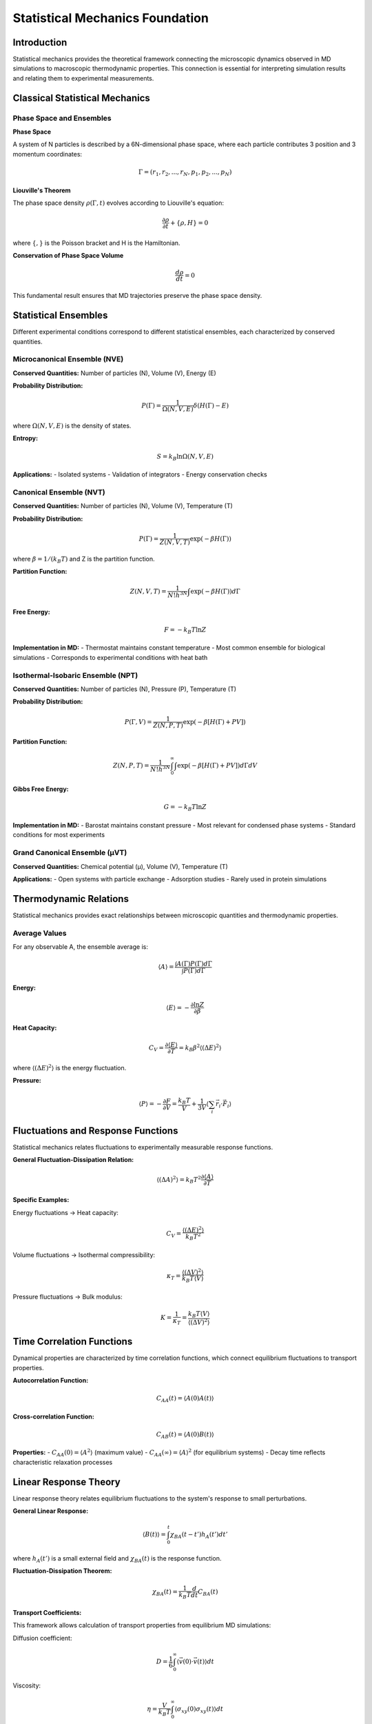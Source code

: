 ================================
Statistical Mechanics Foundation
================================

Introduction
============

Statistical mechanics provides the theoretical framework connecting the microscopic dynamics observed in MD simulations to macroscopic thermodynamic properties. This connection is essential for interpreting simulation results and relating them to experimental measurements.

Classical Statistical Mechanics
===============================

Phase Space and Ensembles
--------------------------

**Phase Space**

A system of N particles is described by a 6N-dimensional phase space, where each particle contributes 3 position and 3 momentum coordinates:

.. math::

   \Gamma = (r_1, r_2, ..., r_N, p_1, p_2, ..., p_N)

**Liouville's Theorem**

The phase space density :math:`\rho(\Gamma, t)` evolves according to Liouville's equation:

.. math::

   \frac{\partial \rho}{\partial t} + \{\rho, H\} = 0

where :math:`\{,\}` is the Poisson bracket and H is the Hamiltonian.

**Conservation of Phase Space Volume**

.. math::

   \frac{d\rho}{dt} = 0

This fundamental result ensures that MD trajectories preserve the phase space density.

Statistical Ensembles
======================

Different experimental conditions correspond to different statistical ensembles, each characterized by conserved quantities.

Microcanonical Ensemble (NVE)
------------------------------

**Conserved Quantities:** Number of particles (N), Volume (V), Energy (E)

**Probability Distribution:**

.. math::

   P(\Gamma) = \frac{1}{\Omega(N,V,E)} \delta(H(\Gamma) - E)

where :math:`\Omega(N,V,E)` is the density of states.

**Entropy:**

.. math::

   S = k_B \ln \Omega(N,V,E)

**Applications:**
- Isolated systems
- Validation of integrators
- Energy conservation checks

Canonical Ensemble (NVT)
-------------------------

**Conserved Quantities:** Number of particles (N), Volume (V), Temperature (T)

**Probability Distribution:**

.. math::

   P(\Gamma) = \frac{1}{Z(N,V,T)} \exp(-\beta H(\Gamma))

where :math:`\beta = 1/(k_B T)` and Z is the partition function.

**Partition Function:**

.. math::

   Z(N,V,T) = \frac{1}{N! h^{3N}} \int \exp(-\beta H(\Gamma)) d\Gamma

**Free Energy:**

.. math::

   F = -k_B T \ln Z

**Implementation in MD:**
- Thermostat maintains constant temperature
- Most common ensemble for biological simulations
- Corresponds to experimental conditions with heat bath

Isothermal-Isobaric Ensemble (NPT)
-----------------------------------

**Conserved Quantities:** Number of particles (N), Pressure (P), Temperature (T)

**Probability Distribution:**

.. math::

   P(\Gamma, V) = \frac{1}{Z(N,P,T)} \exp(-\beta[H(\Gamma) + PV])

**Partition Function:**

.. math::

   Z(N,P,T) = \frac{1}{N! h^{3N}} \int_0^{\infty} \int \exp(-\beta[H(\Gamma) + PV]) d\Gamma dV

**Gibbs Free Energy:**

.. math::

   G = -k_B T \ln Z

**Implementation in MD:**
- Barostat maintains constant pressure
- Most relevant for condensed phase systems
- Standard conditions for most experiments

Grand Canonical Ensemble (μVT)
-------------------------------

**Conserved Quantities:** Chemical potential (μ), Volume (V), Temperature (T)

**Applications:**
- Open systems with particle exchange
- Adsorption studies
- Rarely used in protein simulations

Thermodynamic Relations
=======================

Statistical mechanics provides exact relationships between microscopic quantities and thermodynamic properties.

Average Values
--------------

For any observable A, the ensemble average is:

.. math::

   \langle A \rangle = \frac{\int A(\Gamma) P(\Gamma) d\Gamma}{\int P(\Gamma) d\Gamma}

**Energy:**

.. math::

   \langle E \rangle = -\frac{\partial \ln Z}{\partial \beta}

**Heat Capacity:**

.. math::

   C_V = \frac{\partial \langle E \rangle}{\partial T} = k_B \beta^2 \langle (\Delta E)^2 \rangle

where :math:`\langle (\Delta E)^2 \rangle` is the energy fluctuation.

**Pressure:**

.. math::

   \langle P \rangle = -\frac{\partial F}{\partial V} = \frac{k_B T}{V} + \frac{1}{3V} \langle \sum_i \vec{r_i} \cdot \vec{F_i} \rangle

Fluctuations and Response Functions
===================================

Statistical mechanics relates fluctuations to experimentally measurable response functions.

**General Fluctuation-Dissipation Relation:**

.. math::

   \langle (\Delta A)^2 \rangle = k_B T^2 \frac{\partial \langle A \rangle}{\partial T}

**Specific Examples:**

Energy fluctuations → Heat capacity:

.. math::

   C_V = \frac{\langle (\Delta E)^2 \rangle}{k_B T^2}

Volume fluctuations → Isothermal compressibility:

.. math::

   \kappa_T = \frac{\langle (\Delta V)^2 \rangle}{k_B T \langle V \rangle}

Pressure fluctuations → Bulk modulus:

.. math::

   K = \frac{1}{\kappa_T} = \frac{k_B T \langle V \rangle}{\langle (\Delta V)^2 \rangle}

Time Correlation Functions
==========================

Dynamical properties are characterized by time correlation functions, which connect equilibrium fluctuations to transport properties.

**Autocorrelation Function:**

.. math::

   C_{AA}(t) = \langle A(0) A(t) \rangle

**Cross-correlation Function:**

.. math::

   C_{AB}(t) = \langle A(0) B(t) \rangle

**Properties:**
- :math:`C_{AA}(0) = \langle A^2 \rangle` (maximum value)
- :math:`C_{AA}(\infty) = \langle A \rangle^2` (for equilibrium systems)
- Decay time reflects characteristic relaxation processes

Linear Response Theory
======================

Linear response theory relates equilibrium fluctuations to the system's response to small perturbations.

**General Linear Response:**

.. math::

   \langle B(t) \rangle = \int_0^t \chi_{BA}(t-t') h_A(t') dt'

where :math:`h_A(t')` is a small external field and :math:`\chi_{BA}(t)` is the response function.

**Fluctuation-Dissipation Theorem:**

.. math::

   \chi_{BA}(t) = \frac{1}{k_B T} \frac{d}{dt} C_{BA}(t)

**Transport Coefficients:**

This framework allows calculation of transport properties from equilibrium MD simulations:

Diffusion coefficient:

.. math::

   D = \frac{1}{6} \int_0^{\infty} \langle \vec{v}(0) \cdot \vec{v}(t) \rangle dt

Viscosity:

.. math::

   \eta = \frac{V}{k_B T} \int_0^{\infty} \langle \sigma_{xy}(0) \sigma_{xy}(t) \rangle dt

Free Energy Calculations
=========================

Free energy differences are central to understanding molecular processes but cannot be calculated directly from MD.

**Free Energy Perturbation (FEP):**

.. math::

   \Delta F = F_1 - F_0 = -k_B T \ln \langle \exp(-\beta \Delta U) \rangle_0

where :math:`\Delta U = U_1 - U_0` is the potential energy difference.

**Thermodynamic Integration (TI):**

.. math::

   \Delta F = \int_0^1 \left\langle \frac{\partial U(\lambda)}{\partial \lambda} \right\rangle_\lambda d\lambda

**Umbrella Sampling:**

For processes with high energy barriers, biasing potentials are used:

.. math::

   w_i(\xi) = -k_B T \ln P_i(\xi) + W_i(\xi) + C_i

where :math:`W_i(\xi)` is the biasing potential and the unbiased distribution is recovered by WHAM.

Ergodicity and Sampling
=======================

Proper sampling is crucial for obtaining reliable statistical averages from MD simulations.

**Ergodic Hypothesis:**

.. math::

   \langle A \rangle_{ensemble} = \lim_{T \to \infty} \frac{1}{T} \int_0^T A(t) dt

**Requirements for Ergodicity:**
1. System must access all relevant phase space
2. No broken ergodicity (multiple basins)
3. Simulation time >> correlation times

**Sampling Problems:**
- Energy barriers between conformations
- Slow relaxation processes
- Metastable states
- Rare events

**Enhanced Sampling Methods:**
- Replica exchange MD
- Metadynamics
- Accelerated MD
- Steered MD

Temperature Coupling
====================

Thermostats modify the equations of motion to maintain constant temperature while preserving the canonical distribution.

**Velocity Rescaling (Berendsen):**

.. math::

   v_i^{new} = v_i \sqrt{1 + \frac{\Delta t}{\tau_T} \left(\frac{T_0}{T} - 1\right)}

Pros: Simple, stable
Cons: Does not generate canonical ensemble

**Nosé-Hoover Thermostat:**

Extended Lagrangian with additional degree of freedom:

.. math::

   \dot{v_i} = \frac{F_i}{m_i} - \zeta v_i

.. math::

   \dot{\zeta} = \frac{1}{Q} \left(\sum_i m_i v_i^2 - N_f k_B T \right)

Pros: Generates correct canonical ensemble
Cons: More complex, can show oscillations

**Langevin Dynamics:**

.. math::

   m_i \ddot{r_i} = F_i - \gamma m_i \dot{r_i} + \sqrt{2\gamma m_i k_B T} R_i(t)

where :math:`R_i(t)` is white noise with :math:`\langle R_i(t) R_j(t') \rangle = \delta_{ij} \delta(t-t')`.

Pros: Natural coupling to environment
Cons: Modified dynamics, affects diffusion

Pressure Coupling
=================

Barostats control pressure by allowing volume fluctuations while maintaining the NPT ensemble.

**Berendsen Barostat:**

.. math::

   \frac{dV}{dt} = \frac{V}{\tau_P} \kappa_T (P_0 - P)

Simple but does not generate correct NPT ensemble.

**Parrinello-Rahman Barostat:**

Allows both volume and shape changes:

.. math::

   \ddot{h} = V W^{-1} [P - P_0]

where h is the box matrix and W is the barostat mass.

**Considerations:**
- Coupling time must be much larger than vibrational periods
- Protein simulations often use semi-isotropic coupling
- Membrane simulations require anisotropic pressure coupling

Error Analysis
==============

Statistical errors in MD simulations arise from finite sampling.

**Standard Error:**

For uncorrelated samples:

.. math::

   \sigma_{\langle A \rangle} = \frac{\sigma_A}{\sqrt{N}}

**Correlation Effects:**

For correlated data with correlation time :math:`\tau_c`:

.. math::

   \sigma_{\langle A \rangle} = \frac{\sigma_A}{\sqrt{N_{eff}}} = \frac{\sigma_A}{\sqrt{N/(2\tau_c + 1)}}

**Block Averaging:**

Divide trajectory into blocks and analyze block averages to estimate correlation time and statistical error.

**Bootstrap Methods:**

Resample trajectory frames to estimate confidence intervals for complex observables.

Practical Guidelines
====================

**Simulation Length:**
- Equilibration: 5-10 correlation times
- Production: 50-100 correlation times for good statistics
- Monitor convergence of properties of interest

**System Size:**
- Large enough to avoid finite size effects
- Rule of thumb: protein should not interact with its periodic image
- Minimum 8-10 Å buffer for solvated systems

**Time Step:**
- 1-2 fs for systems with hydrogen atoms
- 2-4 fs with SHAKE/RATTLE constraints
- Monitor energy conservation and temperature

**Temperature and Pressure:**
- Use weak coupling (large τ values) to avoid artifacts
- Berendsen: τ = 0.1-1.0 ps
- Nosé-Hoover: τ = 0.5-2.0 ps

Summary
=======

Statistical mechanics provides the theoretical foundation for:

1. **Ensemble Theory**: Connecting microscopic dynamics to thermodynamic quantities
2. **Fluctuation-Dissipation Relations**: Relating equilibrium fluctuations to response functions
3. **Free Energy Methods**: Calculating thermodynamic driving forces
4. **Error Analysis**: Quantifying statistical uncertainties
5. **Enhanced Sampling**: Overcoming sampling limitations

Understanding these principles is essential for:
- Choosing appropriate simulation conditions
- Interpreting results correctly
- Estimating statistical uncertainties
- Designing enhanced sampling strategies

The next sections will apply these concepts to specific aspects of MD simulation, including force field theory and integration algorithms.
